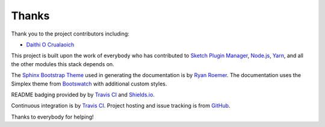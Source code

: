 Thanks
======
Thank you to the project contributors including:

- `Daithi O Crualaoich <https://github.com/daithiocrualaoich>`_

This project is built upon the work of everybody who has contributed to
`Sketch Plugin Manager`_, `Node.js`_, Yarn_, and all the other modules this
stack depends on.

.. _Sketch Plugin Manager: http://skpm.io
.. _Node.js: https://nodejs.org
.. _Yarn: https://yarnpkg.com

The `Sphinx Bootstrap Theme`_ used in generating the documentation is by
`Ryan Roemer`_. The documentation uses the Simplex theme from Bootswatch_ with
additional custom styles.

.. _Sphinx Bootstrap Theme: https://github.com/ryan-roemer/sphinx-bootstrap-theme
.. _Ryan Roemer: https://github.com/ryan-roemer
.. _Bootswatch: http://bootswatch.com

README badging provided by by `Travis CI`_ and `Shields.io`_.

.. _Travis CI: https://travis-ci.org
.. _Shields.io: https://shields.io

Continuous integration is by `Travis CI`_. Project hosting and issue tracking is
from `GitHub`_.

.. _GitHub: https://github.com

Thanks to everybody for helping!
